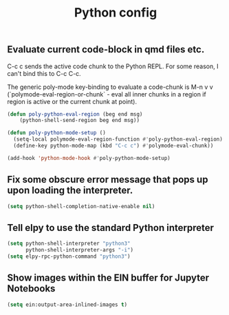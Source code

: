
#+TITLE: Python config

** Evaluate current code-block in qmd files etc.

C-c c sends the active code chunk to the Python REPL. For some reason,
I can't bind this to C-c C-c.

The generic poly-mode key-binding to evaluate a code-chunk is M-n v v
(`polymode-eval-region-or-chunk` - eval all inner chunks in a region if
region is active or the current chunk at point).

#+begin_src emacs-lisp
(defun poly-python-eval-region (beg end msg)
    (python-shell-send-region beg end msg))

(defun poly-python-mode-setup ()
  (setq-local polymode-eval-region-function #'poly-python-eval-region)
  (define-key python-mode-map (kbd "C-c c") #'polymode-eval-chunk))

(add-hook 'python-mode-hook #'poly-python-mode-setup)
#+end_src

** Fix some obscure error message that pops up upon loading the interpreter.

#+begin_src emacs-lisp
(setq python-shell-completion-native-enable nil)
#+end_src

** Tell elpy to use the standard Python interpreter

#+begin_src emacs-lisp
(setq python-shell-interpreter "python3"
      python-shell-interpreter-args "-i")
(setq elpy-rpc-python-command "python3")
#+end_src

** Show images within the EIN buffer for Jupyter Notebooks
#+begin_src emacs-lisp
(setq ein:output-area-inlined-images t)
#+end_src

